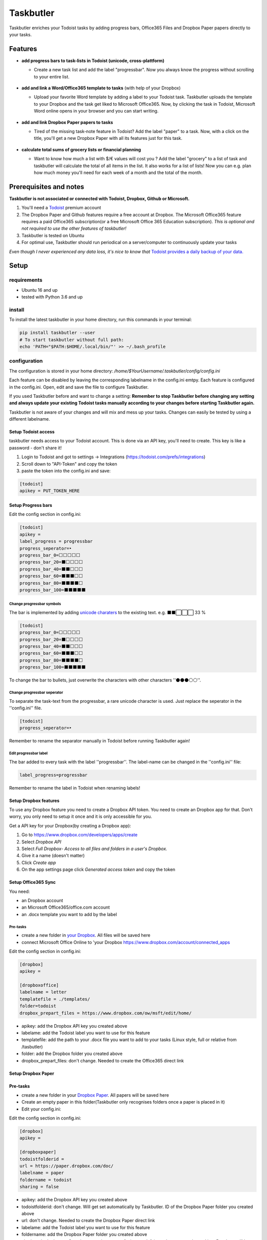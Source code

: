==========
Taskbutler
==========

Taskbutler enriches your Todoist tasks by adding progress bars, Office365 Files and Dropbox Paper papers directly to your tasks.

.. image:: https://github.com/6uhrmittag/taskbutler/actions/workflows/release.yml/badge.svg
    :target: https://github.com/6uhrmittag/taskbutler/actions/workflows/release.yml
    :alt: GithubActions

.. image:: https://www.codefactor.io/repository/github/6uhrmittag/taskbutler/badge/master
    :target: https://www.codefactor.io/repository/github/6uhrmittag/taskbutler/overview/master
    :alt: CodeFactor

.. image:: https://api.codeclimate.com/v1/badges/02c45c0604ad57ffc504/maintainability
    :target: https://codeclimate.com/github/6uhrmittag/taskbutler/maintainability
    :alt: Maintainability

.. image:: https://pyup.io/repos/github/6uhrmittag/taskbutler/shield.svg
    :target: https://pyup.io/repos/github/6uhrmittag/taskbutler/
    :alt: Updates

.. image:: https://readthedocs.org/projects/taskbutler/badge/?version=latest
    :target: https://taskbutler.readthedocs.io/en/latest/?badge=latest
    :alt: Documentation Status

Features
========

-  **add progress bars to task-lists in Todoist (unicode,
   cross-plattform)**

   -  Create a new task list and add the label "progressbar". Now you always know the progress without scrolling to your entire list.

    .. image:: /_static/win-web-demo-list.png

-  **add and link a Word/Office365 template to tasks** (with help of
   your Dropbox)

   -  Upload your favorite Word template by adding a label to your Todoist task. Taskbutler uploads the template to your Dropbox and the task get liked to
      Microsoft Office365. Now, by clicking the task in Todoist,
      Microsoft Word online opens in your browser and you can start
      writing.

    .. image:: /_static/feature-office.gif

-  **add and link Dropbox Paper papers to tasks**

   -  Tired of the missing task-note feature in Todoist?
      Add the label "paper" to a task. Now, with a click on the title,
      you'll get a new Dropbox Paper with all its features just for this
      task.

    .. image:: /_static/feature-paper.gif

-  **calculate total sums of grocery lists or financial planning**

   -  Want to know how much a list with $/€ values will cost you ?
      Add the label "grocery" to a list of task and taskbutler will calculate the total of all items in the list.
      It also works for a list of lists! Now you can e.g. plan how much money you'll need for each week of a month and the total of the month.

    .. image:: /_static/feature_grocery.gif

Prerequisites and notes
=======================
**Taskbutler is not associated or connected with Todoist, Dropbox,
Github or Microsoft.**

1. You'll need a `Todoist <https://todoist.com>`_ premium account
2. The Dropbox Paper and Github features require a free account at
   Dropbox. The Microsoft Office365 feature requires a paid Office365
   subscription(or a free Microsoft Office 365 Education subscription).
   *This is optional and not required to use the other features of taskbutler!*
3. Taskbutler is tested on Ubuntu
4. For optimal use, Taskbutler should run periodical on a
   server/computer to continuously update your tasks

*Even though I never experienced any data loss, it's nice to know
that* \ `Todoist provides a daily backup of your data. <https://support.todoist.com/hc/en-us/articles/115001799989>`_


Setup
=====

requirements
------------

- Ubuntu 16 and up
- tested with Python 3.6 and up

install
-------

To install the latest taskbutler in your home directory, run this commands in your terminal:

.. code-block:: console

    pip install taskbutler --user
    # To start taskbutler without full path:
    echo 'PATH="$PATH:$HOME/.local/bin/"' >> ~/.bash_profile


configuration
-------------

The configuration is stored in your home directory: `/home/$YourUsername/.taskbutler/config/config.ini`

Each feature can be disabled by leaving the corresponding labelname in
the config.ini emtpy. Each feature is configured in the config.ini.
Open, edit and save the file to configure Taskbutler.

If you used Taskbutler before and want to change a setting: **Remember
to stop Taskbutler before changing any setting and always update your
existing Todoist tasks manually according to your changes before
starting Taskbutler again.**

Taskbutler is not aware of your changes and will mix and mess up your
tasks. Changes can easily be tested by using a different labelname.

Setup Todoist access
^^^^^^^^^^^^^^^^^^^^

taskbutler needs access to your Todoist account. This is done via an API key, you'll need to create.
This key is like a password - don't share it!

1. Login to Todoist and got to settings -> Integrations (https://todoist.com/prefs/integrations)
2. Scroll down to "API-Token" and copy the token
3. paste the token into the config.ini and save:

.. code:: ini

   [todoist]
   apikey = PUT_TOKEN_HERE

Setup Progress bars
^^^^^^^^^^^^^^^^^^^

Edit the config section in config.ini:

.. code:: ini

   [todoist]
   apikey =
   label_progress = progressbar
   progress_seperator=‣
   progress_bar_0=⬜⬜⬜⬜⬜
   progress_bar_20=⬛⬜⬜⬜⬜
   progress_bar_40=⬛⬛⬜⬜⬜
   progress_bar_60=⬛⬛⬛⬜⬜
   progress_bar_80=⬛⬛⬛⬛⬜
   progress_bar_100=⬛⬛⬛⬛⬛

Change progressbar symbols
""""""""""""""""""""""""""


The bar is implemented by adding `unicode charaters`_ to the existing
text. e.g. ⬛⬛⬜⬜⬜ 33 %

.. code:: ini

   [todoist]
   progress_bar_0=⬜⬜⬜⬜⬜
   progress_bar_20=⬛⬜⬜⬜⬜
   progress_bar_40=⬛⬛⬜⬜⬜
   progress_bar_60=⬛⬛⬛⬜⬜
   progress_bar_80=⬛⬛⬛⬛⬜
   progress_bar_100=⬛⬛⬛⬛⬛

.. _unicode charaters: http://jrgraphix.net/r/Unicode/2600-26FF


To change the bar to bullets, just overwrite the
characters with other characters ''⚫⚫⚫⚪⚪''.

Change progressbar seperator
""""""""""""""""""""""""""""
To separate the task-text from the progressbar, a rare unicode character
is used. Just replace the seperator in the ''config.ini'' file.

.. code:: ini

   [todoist]
   progress_seperator=‣

Remember to rename the separator manually in Todoist before running
Taskbutler again!

Edit progressbar label
""""""""""""""""""""""

The bar added to every task with the label ''progressbar''. The
label-name can be changed in the ''config.ini'' file:

.. code:: ini

   label_progress=progressbar

Remember to rename the label in Todoist when renaming labels!

Setup Dropbox features
^^^^^^^^^^^^^^^^^^^^^^


To use any Dropbox feature you need to create a Dropbox API token. You
need to create an Dropbox app for that. Don't worry, you only need to
setup it once and it is only accessible for you.

Get a API key for your Dropbox(by creating a Dropbox app):

1. Go to `https://www.dropbox.com/developers/apps/create <https://www.dropbox.com/developers/apps/create>`_
2. Select *Dropbox API*
3. Select *Full Dropbox- Access to all files and folders in a user's Dropbox.*
4. Give it a name (doesn't matter)
5. Click *Create app*
6. On the app settings page click *Generated access token* and copy
   the token




Setup Office365 Sync
^^^^^^^^^^^^^^^^^^^^

You need:

-  an Dropbox account
-  an Microsoft Office365/office.com account
-  an .docx template you want to add by the label

Pre-tasks
"""""""""


-  create a new folder in `your Dropbox <https://www.dropbox.com/h>`_. All files will be saved here
-  connect Microsoft Office Online to 'your
   Dropbox `<https://www.dropbox.com/account/connected_apps>`__

Edit the config section in config.ini:

.. code:: ini

   [dropbox]
   apikey =

   [dropboxoffice]
   labelname = letter
   templatefile = ./templates/
   folder=todoist
   dropbox_prepart_files = https://www.dropbox.com/ow/msft/edit/home/

-  apikey: add the Dropbox API key you created above
-  labelame: add the Todoist label you want to use for this feature
-  templatefile: add the path to your .docx file you want to add to your
   tasks (Linux style, full or relative from /tasbutler)
-  folder: add the Dropbox folder you created above
-  dropbox_prepart_files: don't change. Needed to create the Office365
   direct link

Setup Dropbox Paper
^^^^^^^^^^^^^^^^^^^


Pre-tasks
^^^^^^^^^


-  create a new folder in your `Dropbox Paper <https://paper.dropbox.com/folders>`_. All papers will be
   saved here
-  Create an empty paper in this folder(Taskbutler only recognises
   folders once a paper is placed in it)
-  Edit your config.ini:

Edit the config section in config.ini:

.. code:: ini

   [dropbox]
   apikey =

   [dropboxpaper]
   todoistfolderid =
   url = https://paper.dropbox.com/doc/
   labelname = paper
   foldername = todoist
   sharing = false


-  apikey: add the Dropbox API key you created above
-  todoistfolderid: don't change. Will get set automatically by
   Taskbutler. ID of the Dropbox Paper folder you created above
-  url: don't change. Needed to create the Dropbox Paper direct link
-  labelame: add the Todoist label you want to use for this feature
-  foldername: add the Dropbox Paper folder you created above
-  sharing: don't change. Sets the created papers to "private only" (so
   only you, once logged into Dropbox, will be able to access it)

Setup Grocery list/Cost calulator
^^^^^^^^^^^^^^^^^^^^^^^^^^^^^^^^^

Edit the config section in config.ini:

.. code:: ini

   [todoist]
   label_grocery = grocery
   grocery_seperator = 💰
   grocery_currency = €


-  label_grocery: add the Todoist label you want to use for this feature
-  grocery_seperator: the character that seperates the task name and calculated value
-  grocery_currency: your currency. Tested with $ and € - but it should work with all symbols

Start Taskbutler
^^^^^^^^^^^^^^^^

Make sure you added the Python default path to your PATH via: `echo 'PATH="$PATH:$HOME/.local/bin/"' >> ~/.bash_profile`


.. code:: console

    # taskbutler now starts by simply typing:
    taskbutler


Continuous progress-update
^^^^^^^^^^^^^^^^^^^^^^^^^^

To continuously update your tasks run Taskbutler periodical on a internet connected server
or your computer

Ubuntu Server
"""""""""""""

To run taskbutler every 20Min via crontab (see `crontab.guru <https://crontab.guru/>`_ for setting
time):

1. type: :code:`crontab -e`
2. add the line: :code:`*/20 * * * * $HOME/.local/bin/taskbutler`
3. make sure to leave the last line in crontab empty or add a line with just a `#` at the end!(crontab needs this to work.)


Taskbutler will log to: `/home/$YourUsername/.taskbutler/log/todoist.log`

Computer(Win/Mac/Linux)
"""""""""""""""""""""""

Taskbutler doesn't need to run on a server. It is also possible to run
Taskbutler on your running computer. Just start Taskbutler manually or
add it to your scheduled tasks.

Updates
-------


Taskbutler checks for updates by checking the 'releases page'_ and
leaves a message in the console.

To update:

-  See releasenotes at `releases page <https://github.com/6uhrmittag/taskbutler/releases>`_ and check for compatibility.
-  Backup your current configuration/setup-folder
-  run :code:`pip install taskbutler --user --upgrade --upgrade-strategy eager` to update
-  Check and set all configurations. Use a different label name for
   testing (set ''label_progress'' and create a task with the test
   label)


Logging
-------

Taskbutler logs to `/home/$YourUsername/.taskbutler/logs`
The filename can be changed in the config.ini. You can also set the logging level. Default is `INFO`, `DEBUG` outputs logs of details.

.. code:: ini

    [log]
    loglevel= INFO
    logfile = todoist.log



Development
===========


To activate dev-mode add to ini file:

.. code:: ini

   [config]
   devmode = true

Devmode doesn't submit changes to Todoist, Dropbox or Github. Set the
logging level to DEBUG to get all messages.

.. code:: ini

   [log]
   loglevel=DEBUG
   logfile = ./todoist.log

Built With
==========


- `Doist/todoist-python <https://github.com/Doist/todoist-python>`_ - The official Todoist Python API library
- `dropbox/dropbox-sdk-python <https://github.com/dropbox/dropbox-sdk-python>`_ - The official Python SDK for Dropbox API v2
- `PyGithub python sdk <https://github.com/PyGithub/PyGithub>`_ - Unofficial Python SDK for Github API
- `Cookiecutter template for a Python package <https://github.com/audreyr/cookiecutter-pypackage>`_

Contributing


Please open a issue in the 'Github issue tracker `<https://github.com/6uhrmittag/taskbutler/issues>`_.


About Author
============

**Marvin Heimbrodt** - `github.com/6uhrmittag <https://github.com/6uhrmittag/>`_ | `twitter.com/6uhrmittag <https://twitter.com/6uhrmittag>`_

.. image:: https://www.ko-fi.com/img/githubbutton_sm.svg
    :target: https://ko-fi.com/K3K01P66S
    :alt: Donate Coffein via Ko-fi
